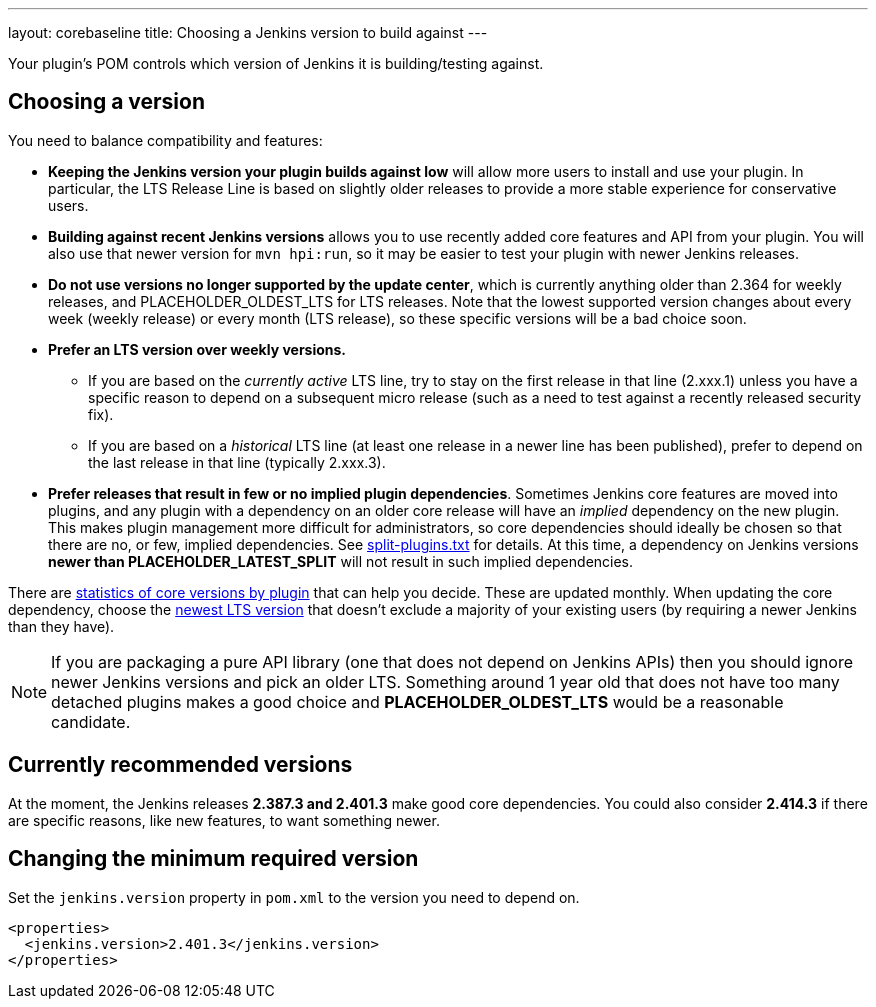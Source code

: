---
layout: corebaseline
title: Choosing a Jenkins version to build against
---
// This file contains placeholders that are replaced in the Ruby script that's part of the 'corebaseline' layout.

Your plugin's POM controls which version of Jenkins it is building/testing against.

## Choosing a version

You need to balance compatibility and features:

* *Keeping the Jenkins version your plugin builds against low* will allow more users to install and use your plugin. 
In particular, the LTS Release Line is based on slightly older releases to provide a more stable experience for conservative users.
* *Building against recent Jenkins versions* allows you to use recently added core features and API from your plugin. 
You will also use that newer version for `mvn hpi:run`, so it may be easier to test your plugin with newer Jenkins releases. 
* *Do not use versions no longer supported by the update center*, which is currently anything older than 2.364 for weekly releases, and PLACEHOLDER_OLDEST_LTS for LTS releases.
  Note that the lowest supported version changes about every week (weekly release) or every month (LTS release), so these specific versions will be a bad choice soon.
* *Prefer an LTS version over weekly versions.*
** If you are based on the _currently active_ LTS line,
   try to stay on the first release in that line (2.xxx.1) unless you have a specific reason to depend on a subsequent micro release
   (such as a need to test against a recently released security fix).
** If you are based on a _historical_ LTS line (at least one release in a newer line has been published),
   prefer to depend on the last release in that line (typically 2.xxx.3).
* *Prefer releases that result in few or no implied plugin dependencies*.
  Sometimes Jenkins core features are moved into plugins, and any plugin with a dependency on an older core release will have an _implied_ dependency on the new plugin.
  This makes plugin management more difficult for administrators, so core dependencies should ideally be chosen so that there are no, or few, implied dependencies.
  See https://github.com/jenkinsci/jenkins/blob/master/core/src/main/resources/jenkins/split-plugins.txt[split-plugins.txt] for details.
  At this time, a dependency on Jenkins versions *newer than PLACEHOLDER_LATEST_SPLIT* will not result in such implied dependencies.

There are link:https://stats.jenkins.io/pluginversions/[statistics of core versions by plugin] that can help you decide.
These are updated monthly.
When updating the core dependency, choose the link:/changelog-stable/[newest LTS version] that doesn't exclude a majority of your existing users (by requiring a newer Jenkins than they have).

NOTE: If you are packaging a pure API library (one that does not depend on Jenkins APIs) then you should ignore newer Jenkins versions and pick an older LTS.
Something around 1 year old that does not have too many detached plugins makes a good choice and *PLACEHOLDER_OLDEST_LTS* would be a reasonable candidate.

## Currently recommended versions

At the moment, the Jenkins releases *2.387.3 and 2.401.3* make good core dependencies.
You could also consider *2.414.3* if there are specific reasons, like new features, to want something newer.

## Changing the minimum required version

Set the `jenkins.version` property in `pom.xml` to the version you need to depend on.

[source,xml]
----
<properties>
  <jenkins.version>2.401.3</jenkins.version>
</properties>
----
